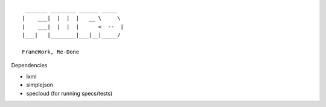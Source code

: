::

   _______ ________ ______ _____  
  |    ___|  |  |  |   __ \     \ 
  |    ___|  |  |  |      <  --  |
  |___|   |________|___|__|_____/ 
  
  FrameWork, Re-Done


Dependencies

- lxml
- simplejson
- specloud (for running specs/tests)
